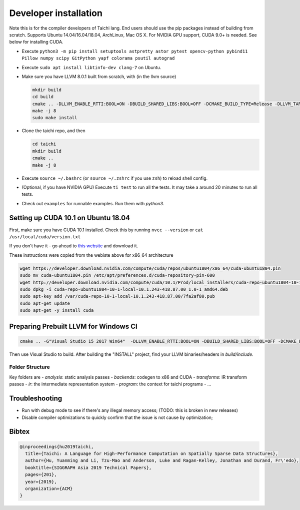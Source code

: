 Developer installation
=====================================================

Note this is for the compiler developers of Taichi lang. End users should use the pip packages instead of building from scratch.
Supports Ubuntu 14.04/16.04/18.04, ArchLinux, Mac OS X. For NVIDIA GPU support, CUDA 9.0+ is needed. 
See below for installing CUDA.

- Execute ``python3 -m pip install setuptools astpretty astor pytest opencv-python pybind11 Pillow numpy scipy GitPython yapf colorama psutil autograd``
- Execute ``sudo apt install libtinfo-dev clang-7`` on Ubuntu.
- Make sure you have LLVM 8.0.1 built from scratch, with (in the llvm source)

  .. code-block:: bash

    mkdir build
    cd build
    cmake .. -DLLVM_ENABLE_RTTI:BOOL=ON -DBUILD_SHARED_LIBS:BOOL=OFF -DCMAKE_BUILD_TYPE=Release -DLLVM_TARGETS_TO_BUILD="X86;NVPTX" -DLLVM_ENABLE_ASSERTIONS=ON
    make -j 8
    sudo make install


- Clone the taichi repo, and then

  .. code-block:: bash

    cd taichi
    mkdir build
    cmake ..
    make -j 8

- Execute ``source ~/.bashrc`` (or ``source ~/.zshrc`` if you use ``zsh``) to reload shell config.
- (Optional, if you have NVIDIA GPU) Execute ``ti test`` to run all the tests. It may take a around 20 minutes to run all tests.
- Check out ``examples`` for runnable examples. Run them with `python3`.


Setting up CUDA 10.1 on Ubuntu 18.04
---------------------------------------------

First, make sure you have CUDA 10.1 installed.
Check this by running
``nvcc --version`` or ``cat /usr/local/cuda/version.txt``

If you don't have it - go ahead to `this website <https://developer.nvidia.com/cuda-downloads>`_ and download it.

These instructions were copied from the webiste above for x86_64 architecture

.. code-block:: bash

  wget https://developer.download.nvidia.com/compute/cuda/repos/ubuntu1804/x86_64/cuda-ubuntu1804.pin
  sudo mv cuda-ubuntu1804.pin /etc/apt/preferences.d/cuda-repository-pin-600
  wget http://developer.download.nvidia.com/compute/cuda/10.1/Prod/local_installers/cuda-repo-ubuntu1804-10-1-local-10.1.243-418.87.00_1.0-1_amd64.deb
  sudo dpkg -i cuda-repo-ubuntu1804-10-1-local-10.1.243-418.87.00_1.0-1_amd64.deb
  sudo apt-key add /var/cuda-repo-10-1-local-10.1.243-418.87.00/7fa2af80.pub
  sudo apt-get update
  sudo apt-get -y install cuda

Preparing Prebuilt LLVM for Windows CI
-------------------------------------------------

.. code-block:: bash

  cmake .. -G"Visual Studio 15 2017 Win64"  -DLLVM_ENABLE_RTTI:BOOL=ON -DBUILD_SHARED_LIBS:BOOL=OFF -DCMAKE_BUILD_TYPE=Release -DLLVM_TARGETS_TO_BUILD="X86" -DLLVM_ENABLE_ASSERTIONS=ON -Thost=x64 -DLLVM_BUILD_TESTS:BOOL=OFF -DCMAKE_INSTALL_PREFIX=installed

Then use Visual Studio to build. After building the "INSTALL" project, find your LLVM binaries/headers in `build/include`.

Folder Structure
*************************************

Key folders are
- *analysis*: static analysis passes
- *backends*: codegen to x86 and CUDA
- *transforms*: IR transform passes
- *ir*: the intermediate representation system
- *program*: the context for taichi programs
- ...

Troubleshooting
----------------------------------

- Run with debug mode to see if there's any illegal memory access; (TODO: this is broken in new releases)
- Disable compiler optimizations to quickly confirm that the issue is not cause by optimization;

Bibtex
------------------------------------

.. code-block:: python

  @inproceedings{hu2019taichi,
    title={Taichi: A Language for High-Performance Computation on Spatially Sparse Data Structures},
    author={Hu, Yuanming and Li, Tzu-Mao and Anderson, Luke and Ragan-Kelley, Jonathan and Durand, Fr\'edo},
    booktitle={SIGGRAPH Asia 2019 Technical Papers},
    pages={201},
    year={2019},
    organization={ACM}
  }